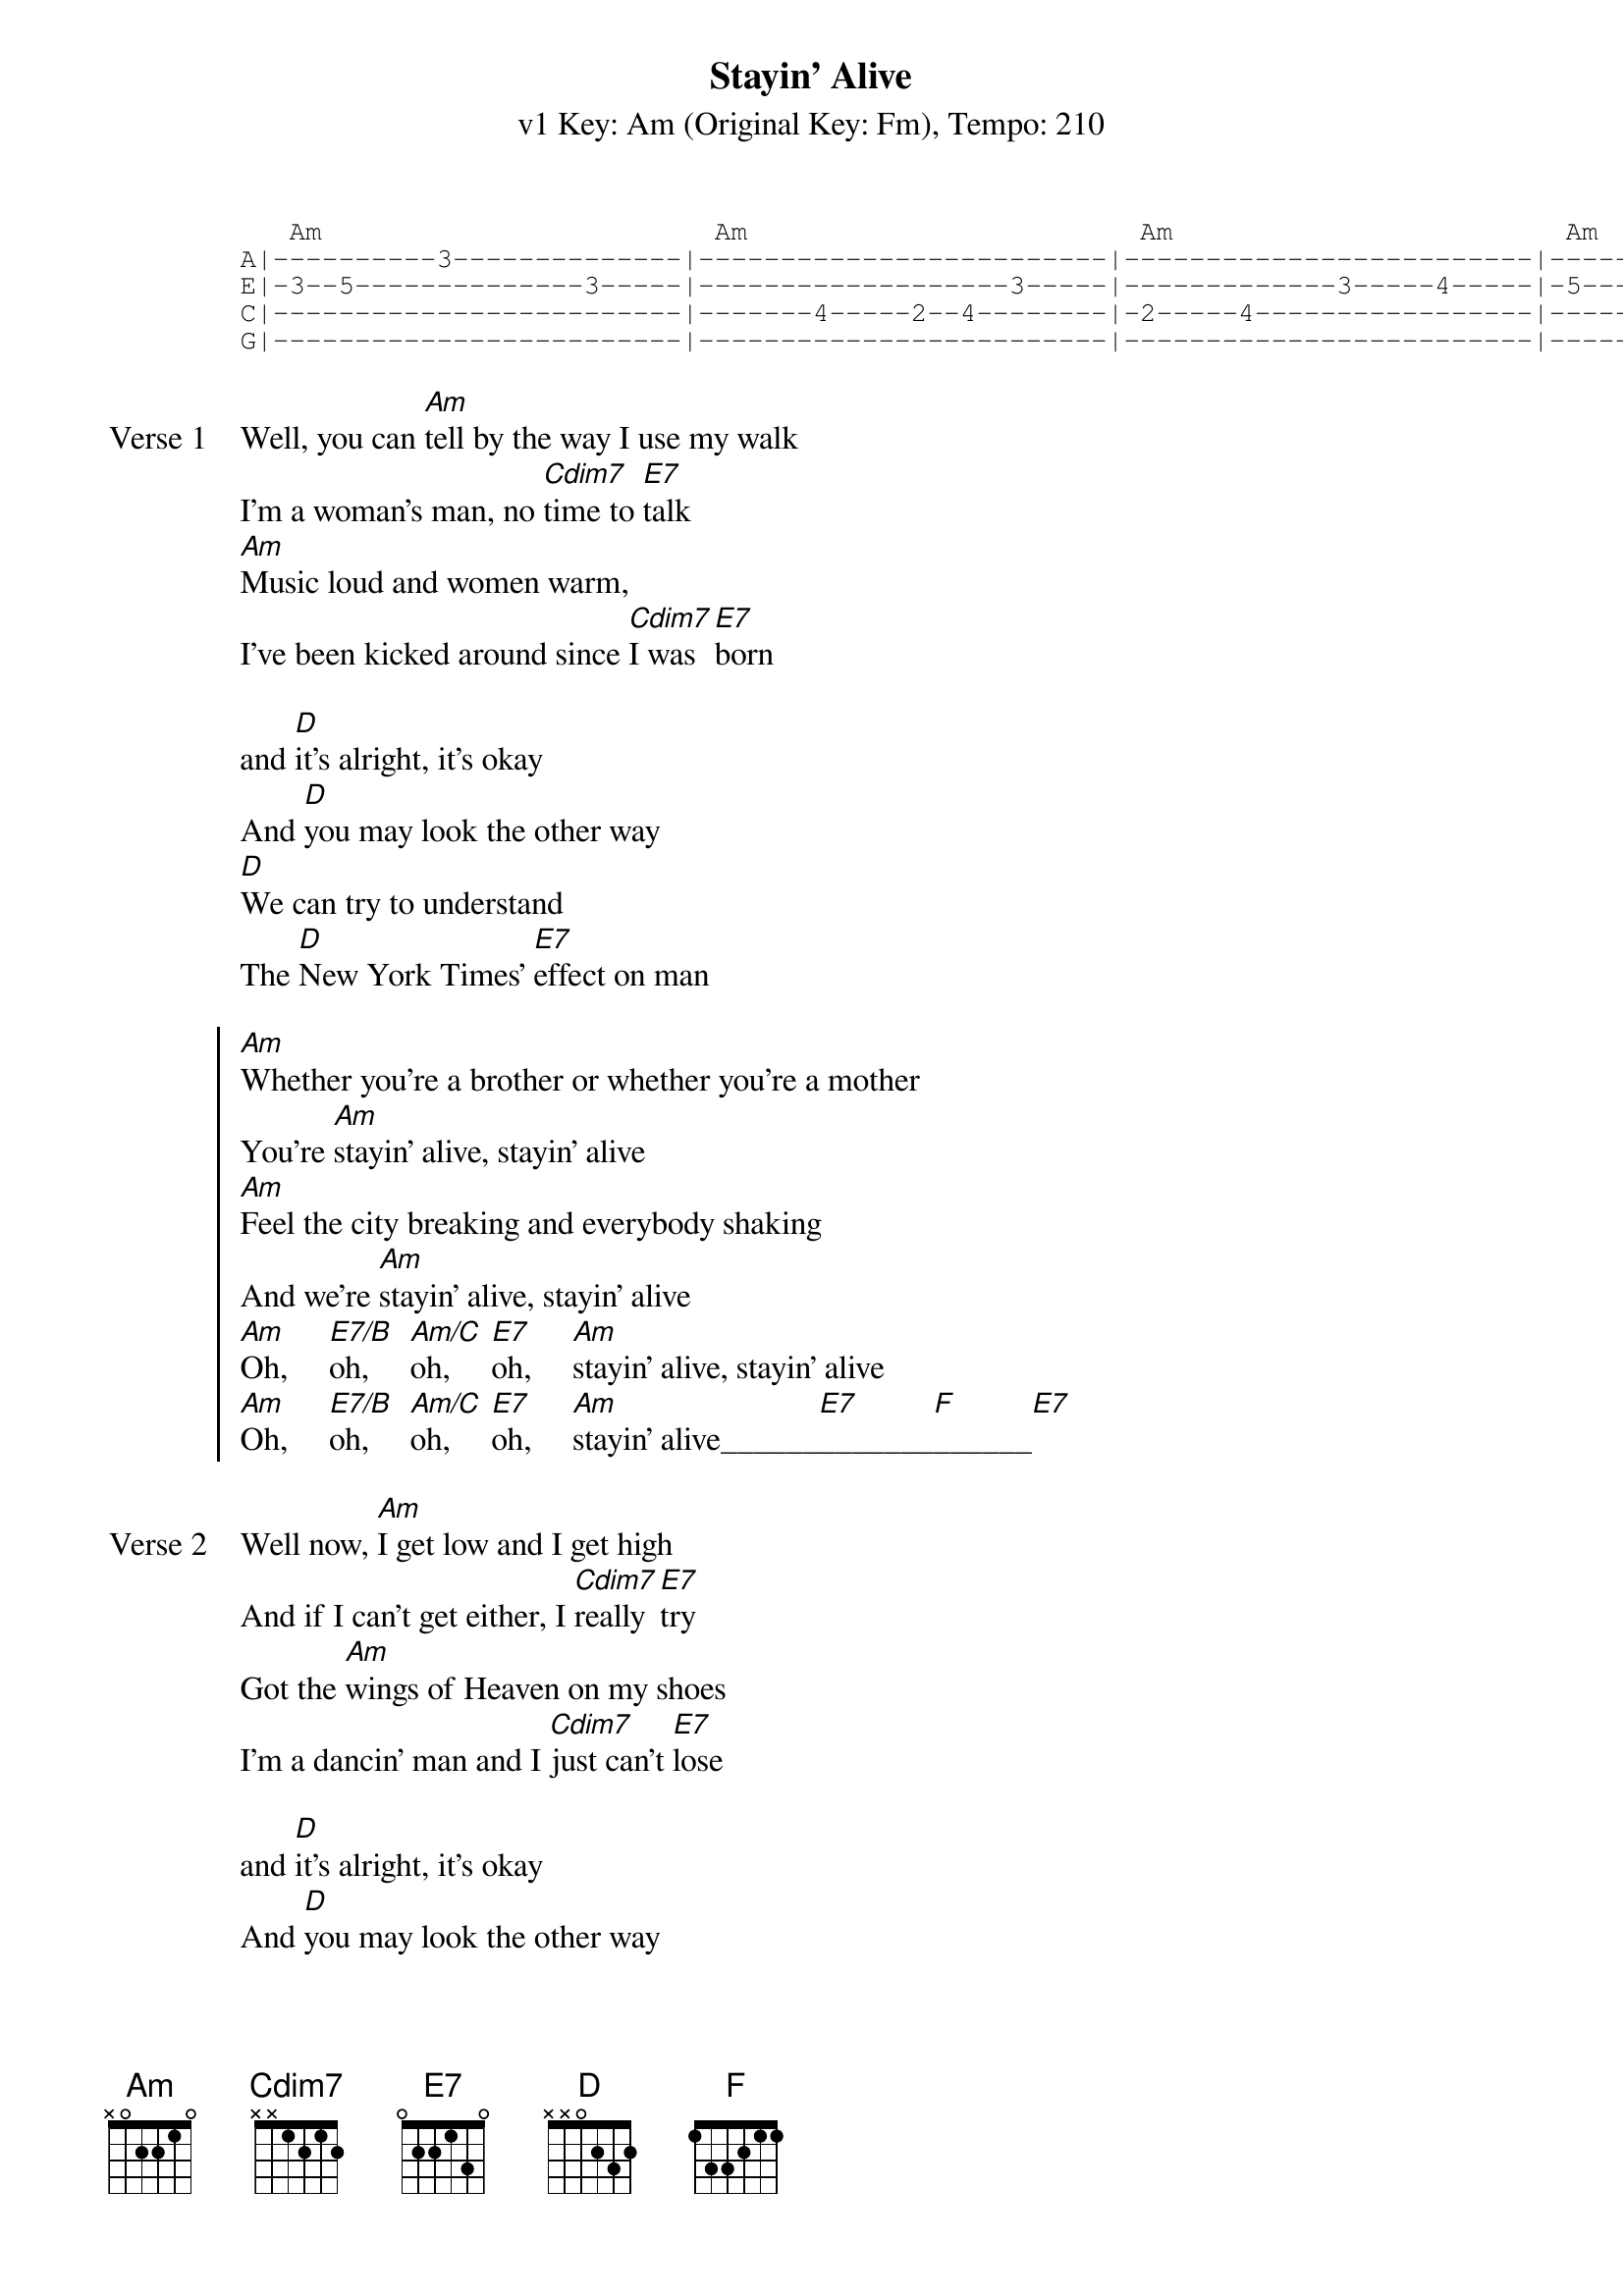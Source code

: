 {title: Stayin' Alive}
{artist: The Bee Gees}
{subtitle: v1 Key: Am (Original Key: Fm), Tempo: 210}
{key: Am}
{tempo: 210}
{duration: 3:23}

{start_of_tab}
   Am                        Am                        Am                        Am                      
A|----------3--------------|-------------------------|-------------------------|----------3--------------|
E|-3--5--------------3-----|-------------------3-----|-------------3-----4-----|-5--------5--------------|
C|-------------------------|-------4-----2--4--------|-2-----4-----------------|----------4--------------|
G|-------------------------|-------------------------|-------------------------|----------2--------------|
{end_of_tab}

{start_of_verse:Verse 1}
Well, you can [Am]tell by the way I use my walk
I'm a woman's man, no [Cdim7]time to [E7]talk
[Am]Music loud and women warm,
I've been kicked around since [Cdim7]I was [E7]born

and [D]it's alright, it's okay
And [D]you may look the other way
[D]We can try to understand
The [D]New York Times' [E7]effect on man
{end_of_verse}

{start_of_chorus}
[Am]Whether you're a brother or whether you're a mother
You're [Am]stayin' alive, stayin' alive
[Am]Feel the city breaking and everybody shaking
And we're [Am]stayin' alive, stayin' alive
[Am]Oh,     [E7/B]oh,     [Am/C]oh,     [E7]oh,     [Am]stayin' alive, stayin' alive
[Am]Oh,     [E7/B]oh,     [Am/C]oh,     [E7]oh,     [Am]stayin' alive______[E7]_______[F]______[E7]
{end_of_chorus}

{start_of_verse:Verse 2}
Well now, [Am]I get low and I get high
And if I can't get either, I [Cdim7]really [E7]try
Got the [Am]wings of Heaven on my shoes
I'm a dancin' man and I [Cdim7]just can't [E7]lose

and [D]it's alright, it's okay
And [D]you may look the other way
[D]We can try to understand
The [D]New York Times' [E7]effect on man
{end_of_verse}

{start_of_chorus}
[Am]Whether you're a brother or whether you're a mother
You're [Am]stayin' alive, stayin' alive
[Am]Feel the city breakin' and everybody shakin'
And we're [Am]stayin' alive, stayin' alive
[Am]Oh,     [E7/B]oh,     [Am/C]oh,     [E7]oh,     [Am]stayin' alive, stayin' alive
[Am]Oh,     [E7/B]oh,     [Am/C]oh,     [E7]oh,     [Am]stayin' alive______[E7]_______[F]______[E7]
{end_of_chorus}

{start_of_bridge}
|: [Am]/ / / /    | [Am]/ / / /    | [Am]/ / / /    | [Am]/ / / /    |
| [D]/ / / /    | [D]/ / / /    | [D]/ / / /    | [D]/ / / /    |
| [D]/ / / /    | [D]/ / / /    :| x4
{end_of_bridge}

{start_of_tab}
   Am                        Am                        Am                        Am                      
A|----------3--------------|-------------------------|-------------------------|----------3--------------|
E|-3--5--------------3-----|-------------------3-----|-------------3-----4-----|-5--------5--------------|
C|-------------------------|-------4-----2--4--------|-2-----4-----------------|----------4--------------|
G|-------------------------|-------------------------|-------------------------|----------2--------------|
{end_of_tab}

{start_of_verse:Verse 3}
Well, you can [Am]tell by the way I use my walk
I'm a woman's man, no [Cdim7]time to [E7]talk
[Am]Music loud and women warm,
I've been kicked around since [Cdim7]I was [E7]born

and [D]it's alright, it's okay
And [D]you may look the other way
[D]We can try to understand
The [D]New York Times' [E7]effect on man
{end_of_verse}

{start_of_chorus}
[Am]Whether you're a brother or whether you're a mother
You're [Am]stayin' alive, stayin' alive
[Am]Feel the city breakin' and everybody shakin'
And we're [Am]stayin' alive, stayin' alive
[Am]Oh,     [E7/B]oh,     [Am/C]oh,     [E7]oh,     [Am]stayin' alive, stayin' alive
[Am]Oh,     [E7/B]oh,     [Am/C]oh,     [E7]oh,     [Am]stayin' alive______[E7]_______[F]______[E7]
{end_of_chorus}

[Am]